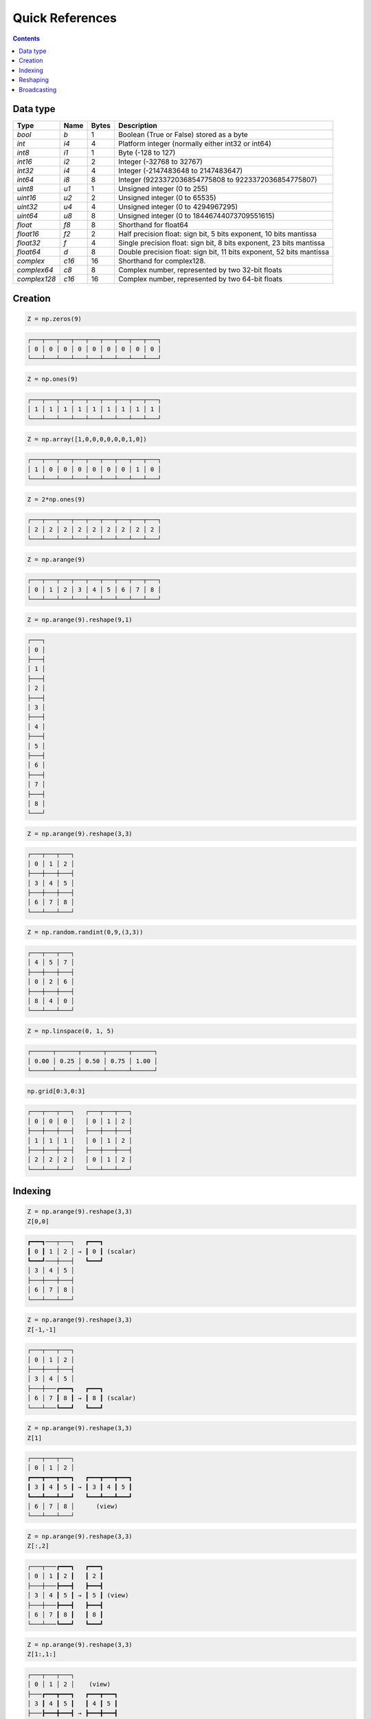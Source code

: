 Quick References
===============================================================================

.. contents:: **Contents**
   :local:


Data type
---------

============= ====== ===== ====================================================
Type          Name   Bytes Description
============= ====== ===== ====================================================
`bool`        `b`    1     Boolean (True or False) stored as a byte 
------------- ------ ----- ----------------------------------------------------
`int`         `i4`   4     Platform integer (normally either int32 or int64)
------------- ------ ----- ----------------------------------------------------
`int8`        `i1`   1     Byte (-128 to 127)
------------- ------ ----- ----------------------------------------------------
`int16`       `i2`   2     Integer (-32768 to 32767)
------------- ------ ----- ----------------------------------------------------
`int32`       `i4`   4     Integer (-2147483648 to 2147483647)
------------- ------ ----- ----------------------------------------------------
`int64`       `i8`   8     Integer (9223372036854775808 to 9223372036854775807)
------------- ------ ----- ----------------------------------------------------
`uint8`       `u1`   1     Unsigned integer (0 to 255)
------------- ------ ----- ----------------------------------------------------
`uint16`      `u2`   2     Unsigned integer (0 to 65535)
------------- ------ ----- ----------------------------------------------------
`uint32`      `u4`   4     Unsigned integer (0 to 4294967295)
------------- ------ ----- ----------------------------------------------------
`uint64`      `u8`   8     Unsigned integer (0 to 18446744073709551615)
------------- ------ ----- ----------------------------------------------------
`float`       `f8`   8     Shorthand for float64
------------- ------ ----- ----------------------------------------------------
`float16`     `f2`   2     Half precision float:
                           sign bit, 5 bits exponent, 10 bits mantissa
------------- ------ ----- ----------------------------------------------------
`float32`     `f`    4     Single precision float:
                           sign bit, 8 bits exponent, 23 bits mantissa
------------- ------ ----- ----------------------------------------------------
`float64`     `d`    8     Double precision float:
                           sign bit, 11 bits exponent, 52 bits mantissa
------------- ------ ----- ----------------------------------------------------
`complex`     `c16`  16    Shorthand for complex128.
------------- ------ ----- ----------------------------------------------------
`complex64`   `c8`   8     Complex number, represented by two 32-bit floats
------------- ------ ----- ----------------------------------------------------
`complex128`  `c16`  16    Complex number, represented by two 64-bit floats
============= ====== ===== ====================================================

Creation
--------

.. -------------------------------------
.. code-block:: python

   Z = np.zeros(9)
   
.. code::
   :class: output
  
   ┌───┬───┬───┬───┬───┬───┬───┬───┬───┐
   │ 0 │ 0 │ 0 │ 0 │ 0 │ 0 │ 0 │ 0 │ 0 │
   └───┴───┴───┴───┴───┴───┴───┴───┴───┘


.. -------------------------------------
.. code-block:: python

   Z = np.ones(9)
   
.. code::
   :class: output
  
   ┌───┬───┬───┬───┬───┬───┬───┬───┬───┐
   │ 1 │ 1 │ 1 │ 1 │ 1 │ 1 │ 1 │ 1 │ 1 │
   └───┴───┴───┴───┴───┴───┴───┴───┴───┘


.. -------------------------------------
.. code-block:: python

   Z = np.array([1,0,0,0,0,0,0,1,0])

.. code::
   :class: output
  
   ┌───┬───┬───┬───┬───┬───┬───┬───┬───┐
   │ 1 │ 0 │ 0 │ 0 │ 0 │ 0 │ 0 │ 1 │ 0 │
   └───┴───┴───┴───┴───┴───┴───┴───┴───┘


.. -------------------------------------   
.. code-block:: python

   Z = 2*np.ones(9)
   
.. code::
   :class: output
  
   ┌───┬───┬───┬───┬───┬───┬───┬───┬───┐
   │ 2 │ 2 │ 2 │ 2 │ 2 │ 2 │ 2 │ 2 │ 2 │
   └───┴───┴───┴───┴───┴───┴───┴───┴───┘


.. -------------------------------------
.. code-block:: python

   Z = np.arange(9)
   
.. code::
   :class: output
  
   ┌───┬───┬───┬───┬───┬───┬───┬───┬───┐
   │ 0 │ 1 │ 2 │ 3 │ 4 │ 5 │ 6 │ 7 │ 8 │
   └───┴───┴───┴───┴───┴───┴───┴───┴───┘


.. -------------------------------------
.. code-block:: python

   Z = np.arange(9).reshape(9,1)
   
.. code::
   :class: output
  
   ┌───┐
   │ 0 │
   ├───┤
   │ 1 │
   ├───┤
   │ 2 │
   ├───┤
   │ 3 │
   ├───┤
   │ 4 │
   ├───┤
   │ 5 │
   ├───┤
   │ 6 │
   ├───┤
   │ 7 │
   ├───┤
   │ 8 │
   └───┘


.. -------------------------------------
.. code-block:: python

   Z = np.arange(9).reshape(3,3)
   
.. code::
   :class: output
  
   ┌───┬───┬───┐
   │ 0 │ 1 │ 2 │
   ├───┼───┼───┤
   │ 3 │ 4 │ 5 │
   ├───┼───┼───┤
   │ 6 │ 7 │ 8 │
   └───┴───┴───┘


.. -------------------------------------
.. code-block:: python

   Z = np.random.randint(0,9,(3,3))
   
.. code::
   :class: output
  
   ┌───┬───┬───┐
   │ 4 │ 5 │ 7 │
   ├───┼───┼───┤
   │ 0 │ 2 │ 6 │
   ├───┼───┼───┤
   │ 8 │ 4 │ 0 │
   └───┴───┴───┘


.. -------------------------------------
.. code-block:: python

   Z = np.linspace(0, 1, 5)
   
.. code::
   :class: output
  
   ┌──────┬──────┬──────┬──────┬──────┐
   │ 0.00 │ 0.25 │ 0.50 │ 0.75 │ 1.00 │
   └──────┴──────┴──────┴──────┴──────┘

.. -------------------------------------
.. code-block:: python

   np.grid[0:3,0:3]
   
.. code::
   :class: output
  
   ┌───┬───┬───┐   ┌───┬───┬───┐
   │ 0 │ 0 │ 0 │   │ 0 │ 1 │ 2 │
   ├───┼───┼───┤   ├───┼───┼───┤
   │ 1 │ 1 │ 1 │   │ 0 │ 1 │ 2 │
   ├───┼───┼───┤   ├───┼───┼───┤
   │ 2 │ 2 │ 2 │   │ 0 │ 1 │ 2 │
   └───┴───┴───┘   └───┴───┴───┘


Indexing
--------

.. -------------------------------------
.. code-block:: python

   Z = np.arange(9).reshape(3,3)
   Z[0,0]
   
.. code::
   :class: output
  
   ┏━━━┓───┬───┐   ┏━━━┓
   ┃ 0 ┃ 1 │ 2 │ → ┃ 0 ┃ (scalar)
   ┗━━━┛───┼───┤   ┗━━━┛
   │ 3 │ 4 │ 5 │  
   ├───┼───┼───┤
   │ 6 │ 7 │ 8 │
   └───┴───┴───┘


.. -------------------------------------
.. code-block:: python

   Z = np.arange(9).reshape(3,3)
   Z[-1,-1]
   
.. code::
   :class: output
  
   ┌───┬───┬───┐
   │ 0 │ 1 │ 2 │
   ├───┼───┼───┤
   │ 3 │ 4 │ 5 │
   ├───┼───┏━━━┓   ┏━━━┓
   │ 6 │ 7 ┃ 8 ┃ → ┃ 8 ┃ (scalar)
   └───┴───┗━━━┛   ┗━━━┛


.. -------------------------------------
.. code-block:: python

   Z = np.arange(9).reshape(3,3)
   Z[1]
   
.. code::
   :class: output
  
   ┌───┬───┬───┐   
   │ 0 │ 1 │ 2 │ 
   ┏━━━┳━━━┳━━━┓   ┏━━━┳━━━┳━━━┓
   ┃ 3 ┃ 4 ┃ 5 ┃ → ┃ 3 ┃ 4 ┃ 5 ┃
   ┗━━━┻━━━┻━━━┛   ┗━━━┻━━━┻━━━┛
   │ 6 │ 7 │ 8 │      (view)
   └───┴───┴───┘


.. -------------------------------------
.. code-block:: python

   Z = np.arange(9).reshape(3,3)
   Z[:,2]
   
.. code::
   :class: output
  
   ┌───┬───┏━━━┓   ┏━━━┓
   │ 0 │ 1 ┃ 2 ┃   ┃ 2 ┃
   ├───┼───┣━━━┫   ┣━━━┫
   │ 3 │ 4 ┃ 5 ┃ → ┃ 5 ┃ (view)
   ├───┼───┣━━━┫   ┣━━━┫
   │ 6 │ 7 ┃ 8 ┃   ┃ 8 ┃
   └───┴───┗━━━┛   ┗━━━┛


.. -------------------------------------
.. code-block:: python

   Z = np.arange(9).reshape(3,3)
   Z[1:,1:]
   
.. code::
   :class: output
  
   ┌───┬───┬───┐  
   │ 0 │ 1 │ 2 │    (view)
   ├───┏━━━┳━━━┓   ┏━━━┳━━━┓
   │ 3 ┃ 4 ┃ 5 ┃   ┃ 4 ┃ 5 ┃
   ├───┣━━━╋━━━┫ → ┣━━━╋━━━┫    
   │ 6 ┃ 7 ┃ 8 ┃   ┃ 7 ┃ 8 ┃
   └───┗━━━┻━━━┛   ┗━━━┻━━━┛


.. -------------------------------------
.. code-block:: python

   Z = np.arange(9).reshape(3,3)
   Z[::2,::2]
   
.. code::
   :class: output
  
   ┏━━━┓───┏━━━┓   ┏━━━┳━━━┓
   ┃ 0 ┃ 1 ┃ 2 ┃   ┃ 0 ┃ 2 ┃
   ┗━━━┛───┗━━━┛ → ┣━━━╋━━━┫    
   │ 3 │ 4 │ 5 │   ┃ 6 ┃ 8 ┃
   ┏━━━┓───┏━━━┓   ┗━━━┻━━━┛
   ┃ 6 ┃ 7 ┃ 8 ┃    (view)
   ┗━━━┛───┗━━━┛

.. -------------------------------------
.. code-block:: python

   Z = np.arange(9).reshape(3,3)
   Z[[0,1],[0,2]]
   
.. code::
   :class: output
  
   ┏━━━┓───┬───┐
   ┃ 0 ┃ 1 │ 2 │
   ┗━━━┛───┏━━━┓   ┏━━━┳━━━┓
   │ 3 │ 4 ┃ 5 ┃ → ┃ 0 ┃ 5 ┃
   ├───┼───┗━━━┛   ┗━━━┻━━━┛
   │ 6 │ 7 │ 8 │    (copy)
   └───┴───┴───┘

   
Reshaping
---------

.. -------------------------------------
.. code-block:: python

   Z = np.array([0,0,0,0,0,0,0,0,0,0,1,0])
   
.. code::
   :class: output
  
   ┌───┬───┬───┬───┬───┬───┬───┬───┬───┬───┏━━━┓───┐
   │ 0 │ 0 │ 0 │ 0 │ 0 │ 0 │ 0 │ 0 │ 0 │ 0 ┃ 1 ┃ 0 │
   └───┴───┴───┴───┴───┴───┴───┴───┴───┴───┗━━━┛───┘

   
.. -------------------------------------
.. code-block:: python

   Z = np.array([0,0,0,0,0,0,0,0,0,0,1,0]).reshape(12,1)
   
.. code::
   :class: output

   ┌───┐
   │ 0 │
   ├───┤
   │ 0 │
   ├───┤
   │ 0 │
   ├───┤
   │ 0 │
   ├───┤
   │ 0 │
   ├───┤
   │ 0 │
   ├───┤
   │ 0 │
   ├───┤
   │ 0 │
   ├───┤
   │ 0 │
   ├───┤
   │ 0 │
   ┏━━━┓
   ┃ 1 ┃
   ┗━━━┛
   │ 0 │
   └───┘

.. -------------------------------------
.. code-block:: python

   Z = np.array([0,0,0,0,0,0,0,0,0,0,1,0]).reshape(3,4)
   
.. code::
   :class: output

   ┌───┬───┬───┬───┐
   │ 0 │ 0 │ 0 │ 0 │
   ├───┼───┼───┼───┤
   │ 0 │ 0 │ 0 │ 0 │
   ├───┼───┏━━━┓───┤
   │ 0 │ 0 ┃ 1 ┃ 0 │
   └───┴───┗━━━┛───┘


.. -------------------------------------
.. code-block:: python

   Z = np.array([0,0,0,0,0,0,0,0,0,0,1,0]).reshape(4,3)
   
.. code::
   :class: output

   ┌───┬───┬───┐
   │ 0 │ 0 │ 0 │
   ├───┼───┼───┤
   │ 0 │ 0 │ 0 │
   ├───┼───┼───┤
   │ 0 │ 0 │ 0 │
   ├───┏━━━┓───┤
   │ 0 ┃ 1 ┃ 0 │
   └───┗━━━┛───┘


.. -------------------------------------
.. code-block:: python

   Z = np.array([0,0,0,0,0,0,0,0,0,0,1,0]).reshape(6,2)
   
.. code::
   :class: output

   ┌───┬───┐
   │ 0 │ 0 │
   ├───┼───┤
   │ 0 │ 0 │
   ├───┼───┤
   │ 0 │ 0 │
   ├───┼───┤
   │ 0 │ 0 │
   ├───┼───┤
   │ 0 │ 0 │
   ┏━━━┓───┤
   ┃ 1 ┃ 0 │
   ┗━━━┛───┘


.. -------------------------------------
.. code-block:: python

   Z = np.array([0,0,0,0,0,0,0,0,0,0,1,0]).reshape(2,6)
   
.. code::
   :class: output

   ┌───┬───┬───┬───┬───┬───┐
   │ 0 │ 0 │ 0 │ 0 │ 0 │ 0 │
   ├───┼───┼───┼───┏━━━┓───┤
   │ 0 │ 0 │ 0 │ 0 ┃ 1 ┃ 0 │
   └───┴───┴───┴───┗━━━┛───┘

Broadcasting
------------

.. -------------------------------------
.. code-block:: python

   Z1 = np.arange(9).reshape(3,3)
   Z2 = 1
   Z1 + Z2
   
.. code::
   :class: output
  
   ┌───┬───┬───┐   ┌───┐   ┌───┬───┬───┐   ┏━━━┓───┬───┐   ┌───┬───┬───┐
   │ 0 │ 1 │ 2 │ + │ 1 │ = │ 0 │ 1 │ 2 │ + ┃ 1 ┃ 1 │ 1 │ = │ 1 │ 2 │ 3 │
   ├───┼───┼───┤   └───┘   ├───┼───┼───┤   ┗━━━┛───┼───┤   ├───┼───┼───┤
   │ 3 │ 4 │ 5 │           │ 3 │ 4 │ 5 │   │ 1 │ 1 │ 1 │   │ 4 │ 5 │ 6 │
   ├───┼───┼───┤           ├───┼───┼───┤   ├───┼───┼───┤   ├───┼───┼───┤
   │ 6 │ 7 │ 8 │           │ 6 │ 7 │ 8 │   │ 1 │ 1 │ 1 │   │ 7 │ 8 │ 9 │ 
   └───┴───┴───┘           └───┴───┴───┘   └───┴───┴───┘   └───┴───┴───┘


.. -------------------------------------
.. code-block:: python

   Z1 = np.arange(9).reshape(3,3)
   Z2 = np.arange(3)[::-1].reshape(3,1)
   Z1 + Z2
   
.. code::
   :class: output
  
   ┌───┬───┬───┐   ┌───┐   ┌───┬───┬───┐   ┏━━━┓───┬───┐   ┌───┬───┬───┐
   │ 0 │ 1 │ 2 │ + │ 2 │ = │ 0 │ 1 │ 2 │ + ┃ 2 ┃ 2 │ 2 │ = │ 2 │ 3 │ 4 │
   ├───┼───┼───┤   ├───┤   ├───┼───┼───┤   ┣━━━┫───┼───┤   ├───┼───┼───┤
   │ 3 │ 4 │ 5 │   │ 1 │   │ 3 │ 4 │ 5 │   ┃ 1 ┃ 1 │ 1 │   │ 4 │ 5 │ 6 │
   ├───┼───┼───┤   ├───┤   ├───┼───┼───┤   ┣━━━┫───┼───┤   ├───┼───┼───┤
   │ 6 │ 7 │ 8 │   │ 0 │   │ 6 │ 7 │ 8 │   ┃ 0 ┃ 0 │ 0 │   │ 6 │ 7 │ 8 │ 
   └───┴───┴───┘   └───┘   └───┴───┴───┘   ┗━━━┛───┴───┘   └───┴───┴───┘

   
.. -------------------------------------
.. code-block:: python

   Z1 = np.arange(9).reshape(3,3)
   Z2 = np.arange(3)[::-1]
   Z1 + Z2
   
.. code::
   :class: output
  
   ┌───┬───┬───┐   ┌───┬───┬───┐   ┌───┬───┬───┐   ┏━━━┳━━━┳━━━┓   ┌───┬───┬───┐
   │ 0 │ 1 │ 2 │ + │ 2 │ 1 │ 0 │ = │ 0 │ 1 │ 2 │ + ┃ 2 ┃ 1 ┃ 0 ┃ = │ 2 │ 2 │ 2 │
   ├───┼───┼───┤   └───┴───┴───┘   ├───┼───┼───┤   ┗━━━┻━━━┻━━━┛   ├───┼───┼───┤
   │ 3 │ 4 │ 5 │                   │ 3 │ 4 │ 5 │   │ 2 │ 1 │ 0 │   │ 5 │ 5 │ 5 │
   ├───┼───┼───┤                   ├───┼───┼───┤   ├───┼───┼───┤   ├───┼───┼───┤
   │ 6 │ 7 │ 8 │                   │ 6 │ 7 │ 8 │   │ 2 │ 1 │ 0 │   │ 8 │ 8 │ 8 │ 
   └───┴───┴───┘                   └───┴───┴───┘   └───┴───┴───┘   └───┴───┴───┘


.. -------------------------------------
.. code-block:: python

   Z1 = np.arange(3).reshape(3,1)
   Z2 = np.arange(3).reshape(1,3)
   Z1 + Z2
   
.. code::
   :class: output
  
   ┌───┐   ┌───┬───┬───┐   ┏━━━┓───┬───┐   ┏━━━┳━━━┳━━━┓   ┌───┬───┬───┐
   │ 0 │ + │ 0 │ 1 │ 2 │ = ┃ 0 ┃ 0 │ 0 │ + ┃ 0 ┃ 1 ┃ 2 ┃ = │ 0 │ 1 │ 2 │
   ├───┤   └───┴───┴───┘   ┣━━━┫───┼───┤   ┗━━━┻━━━┻━━━┛   ├───┼───┼───┤
   │ 1 │                   ┃ 1 ┃ 1 │ 1 │   │ 0 │ 1 │ 2 │   │ 1 │ 2 │ 3 │
   ├───┤                   ┣━━━┫───┼───┤   ├───┼───┼───┤   ├───┼───┼───┤
   │ 2 │                   ┃ 2 ┃ 2 │ 2 │   │ 0 │ 1 │ 2 │   │ 2 │ 3 │ 4 │ 
   └───┘                   ┗━━━┛───┴───┘   └───┴───┴───┘   └───┴───┴───┘
